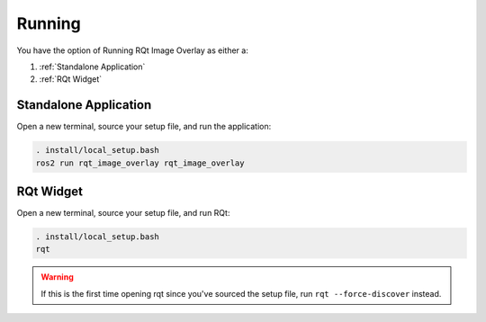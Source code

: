 Running
#######

You have the option of Running RQt Image Overlay as either a:

#. :ref:`Standalone Application`
#. :ref:`RQt Widget`

Standalone Application
**********************

Open a new terminal, source your setup file, and run the application:

.. code-block:: console

    . install/local_setup.bash
    ros2 run rqt_image_overlay rqt_image_overlay

RQt Widget
**********

Open a new terminal, source your setup file, and run RQt:

.. code-block:: console

    . install/local_setup.bash
    rqt

.. warning::

    If this is the first time opening rqt since you've sourced the setup file, run
    ``rqt --force-discover`` instead.